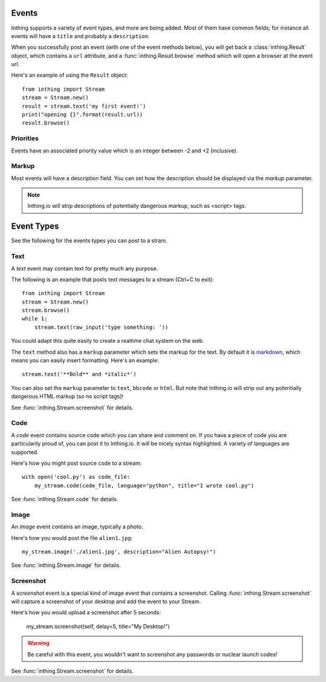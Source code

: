 .. _events:

Events
======

Inthing supports a variety of event types, and more are being added. Most of them have common fields; for instance all events will have a ``title`` and probably a ``description``.

When you successfully post an event (with one of the event methods below), you will get back a :class:`inthing.Result` object, which contains a ``url`` attribute, and a :func:`inthing.Result.browse` method which will open a browser at the event url.

Here's an example of using the ``Result`` object::

    from inthing import Stream
    stream = Stream.new()
    result = stream.text('my first event!')
    print("opening {}".format(result.url))
    result.browse()

Priorities
----------

Events have an associated priority value which is an integer between -2 and +2 (inclusive).

.. table:: Priority values

   ===== =======
   Value Meaning
   ===== =======
   +2    Urgent
   +1    Important (of greater than normal signficance)
    0    Normal priority (default)
   -1    Informative
   -2    Verbose
   ===== ======

Markup
------

Most events will have a description field. You can set how the description should be displayed via the `markup` parameter.

.. table:: Supported markups

   ======    =======
   Markup    Meaning
   ======    =======
   text      Simple text
   markdown  `Markdown <http://commonmark.org/>`_.
   html      Simple HTML
   bbcode    `BBCode <https://en.wikipedia.org/wiki/BBCode>`_.

.. note:: Inthing.io will strip descriptions of potentially dangerous markup, such as <script> tags.


Event Types
=============

See the following for the events types you can post to a stram.

Text
----

A *text* event may contain text for pretty much any purpose.

The following is an example that posts text messages to a stream (Ctrl+C to exit)::

    from inthing import Stream
    stream = Stream.new()
    stream.browse()
    while 1:
        stream.text(raw_input('type something: '))

You could adapt this quite easily to create a realtime chat system on the web.

The ``text`` method also has a ``markup`` parameter which sets the markup for the text. By default it is `markdown <http://commonmark.org/help/>`_, which means you can easily insert formatting. Here's an example::

    stream.text('**Bold** and *italic*')

You can also set the ``markup`` parameter to ``text``, ``bbcode`` or ``html``. But note that Inthing.io will strip out any potentially dangerous HTML markup (so no script tags)!

See :func:`inthing.Stream.screenshot` for details.


Code
----

A *code* event contains source code which you can share and comment on. If you have a piece of code you are particularily proud of, you can post it to Inthing.io. It will be nicely syntax highlighted. A variety of languages are supported.

Here's how you might post source code to a stream::

    with open('cool.py') as code_file:
        my_stream.code(code_file, language="python", title="I wrote cool.py")

See :func:`inthing.Stream.code` for details.


Image
-----

An *image* event contains an image, typically a photo.

Here's how you would post the file ``alien1.jpg``::

    my_stream.image('./alien1.jpg', description="Alien Autopsy!")

See :func:`inthing.Stream.image` for details.


Screenshot
----------

A *screenshot* event is a special kind of image event that contains a screenshot. Calling :func:`inthing.Stream.screenshot` will capture a screenshot of your desktop and add the event to your Stream.

Here's how you would upload a screenshot after 5 seconds:

    my_stream.screenshot(self, delay=5, title="My Desktop!")

.. warning:: Be careful with this event, you wouldn't want to screenshot any passwords or nuclear launch codes!

See :func:`inthing.Stream.screenshot` for details.